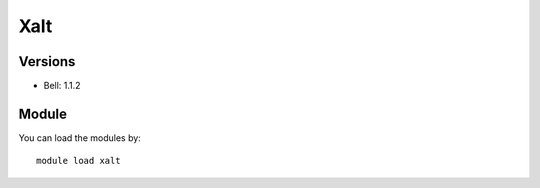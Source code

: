 .. _backbone-label:

Xalt
==============================

Versions
~~~~~~~~
- Bell: 1.1.2

Module
~~~~~~~~
You can load the modules by::

    module load xalt

